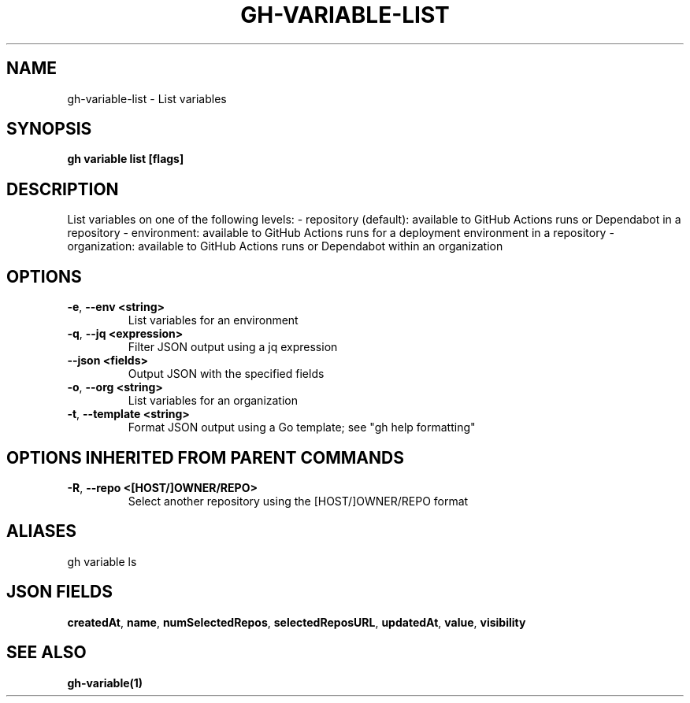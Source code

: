 .nh
.TH "GH-VARIABLE-LIST" "1" "Jul 2024" "GitHub CLI 2.53.0" "GitHub CLI manual"

.SH NAME
.PP
gh-variable-list - List variables


.SH SYNOPSIS
.PP
\fBgh variable list [flags]\fR


.SH DESCRIPTION
.PP
List variables on one of the following levels:
- repository (default): available to GitHub Actions runs or Dependabot in a repository
- environment: available to GitHub Actions runs for a deployment environment in a repository
- organization: available to GitHub Actions runs or Dependabot within an organization


.SH OPTIONS
.TP
\fB-e\fR, \fB--env\fR \fB<string>\fR
List variables for an environment

.TP
\fB-q\fR, \fB--jq\fR \fB<expression>\fR
Filter JSON output using a jq expression

.TP
\fB--json\fR \fB<fields>\fR
Output JSON with the specified fields

.TP
\fB-o\fR, \fB--org\fR \fB<string>\fR
List variables for an organization

.TP
\fB-t\fR, \fB--template\fR \fB<string>\fR
Format JSON output using a Go template; see "gh help formatting"


.SH OPTIONS INHERITED FROM PARENT COMMANDS
.TP
\fB-R\fR, \fB--repo\fR \fB<[HOST/]OWNER/REPO>\fR
Select another repository using the [HOST/]OWNER/REPO format


.SH ALIASES
.PP
gh variable ls


.SH JSON FIELDS
.PP
\fBcreatedAt\fR, \fBname\fR, \fBnumSelectedRepos\fR, \fBselectedReposURL\fR, \fBupdatedAt\fR, \fBvalue\fR, \fBvisibility\fR


.SH SEE ALSO
.PP
\fBgh-variable(1)\fR
